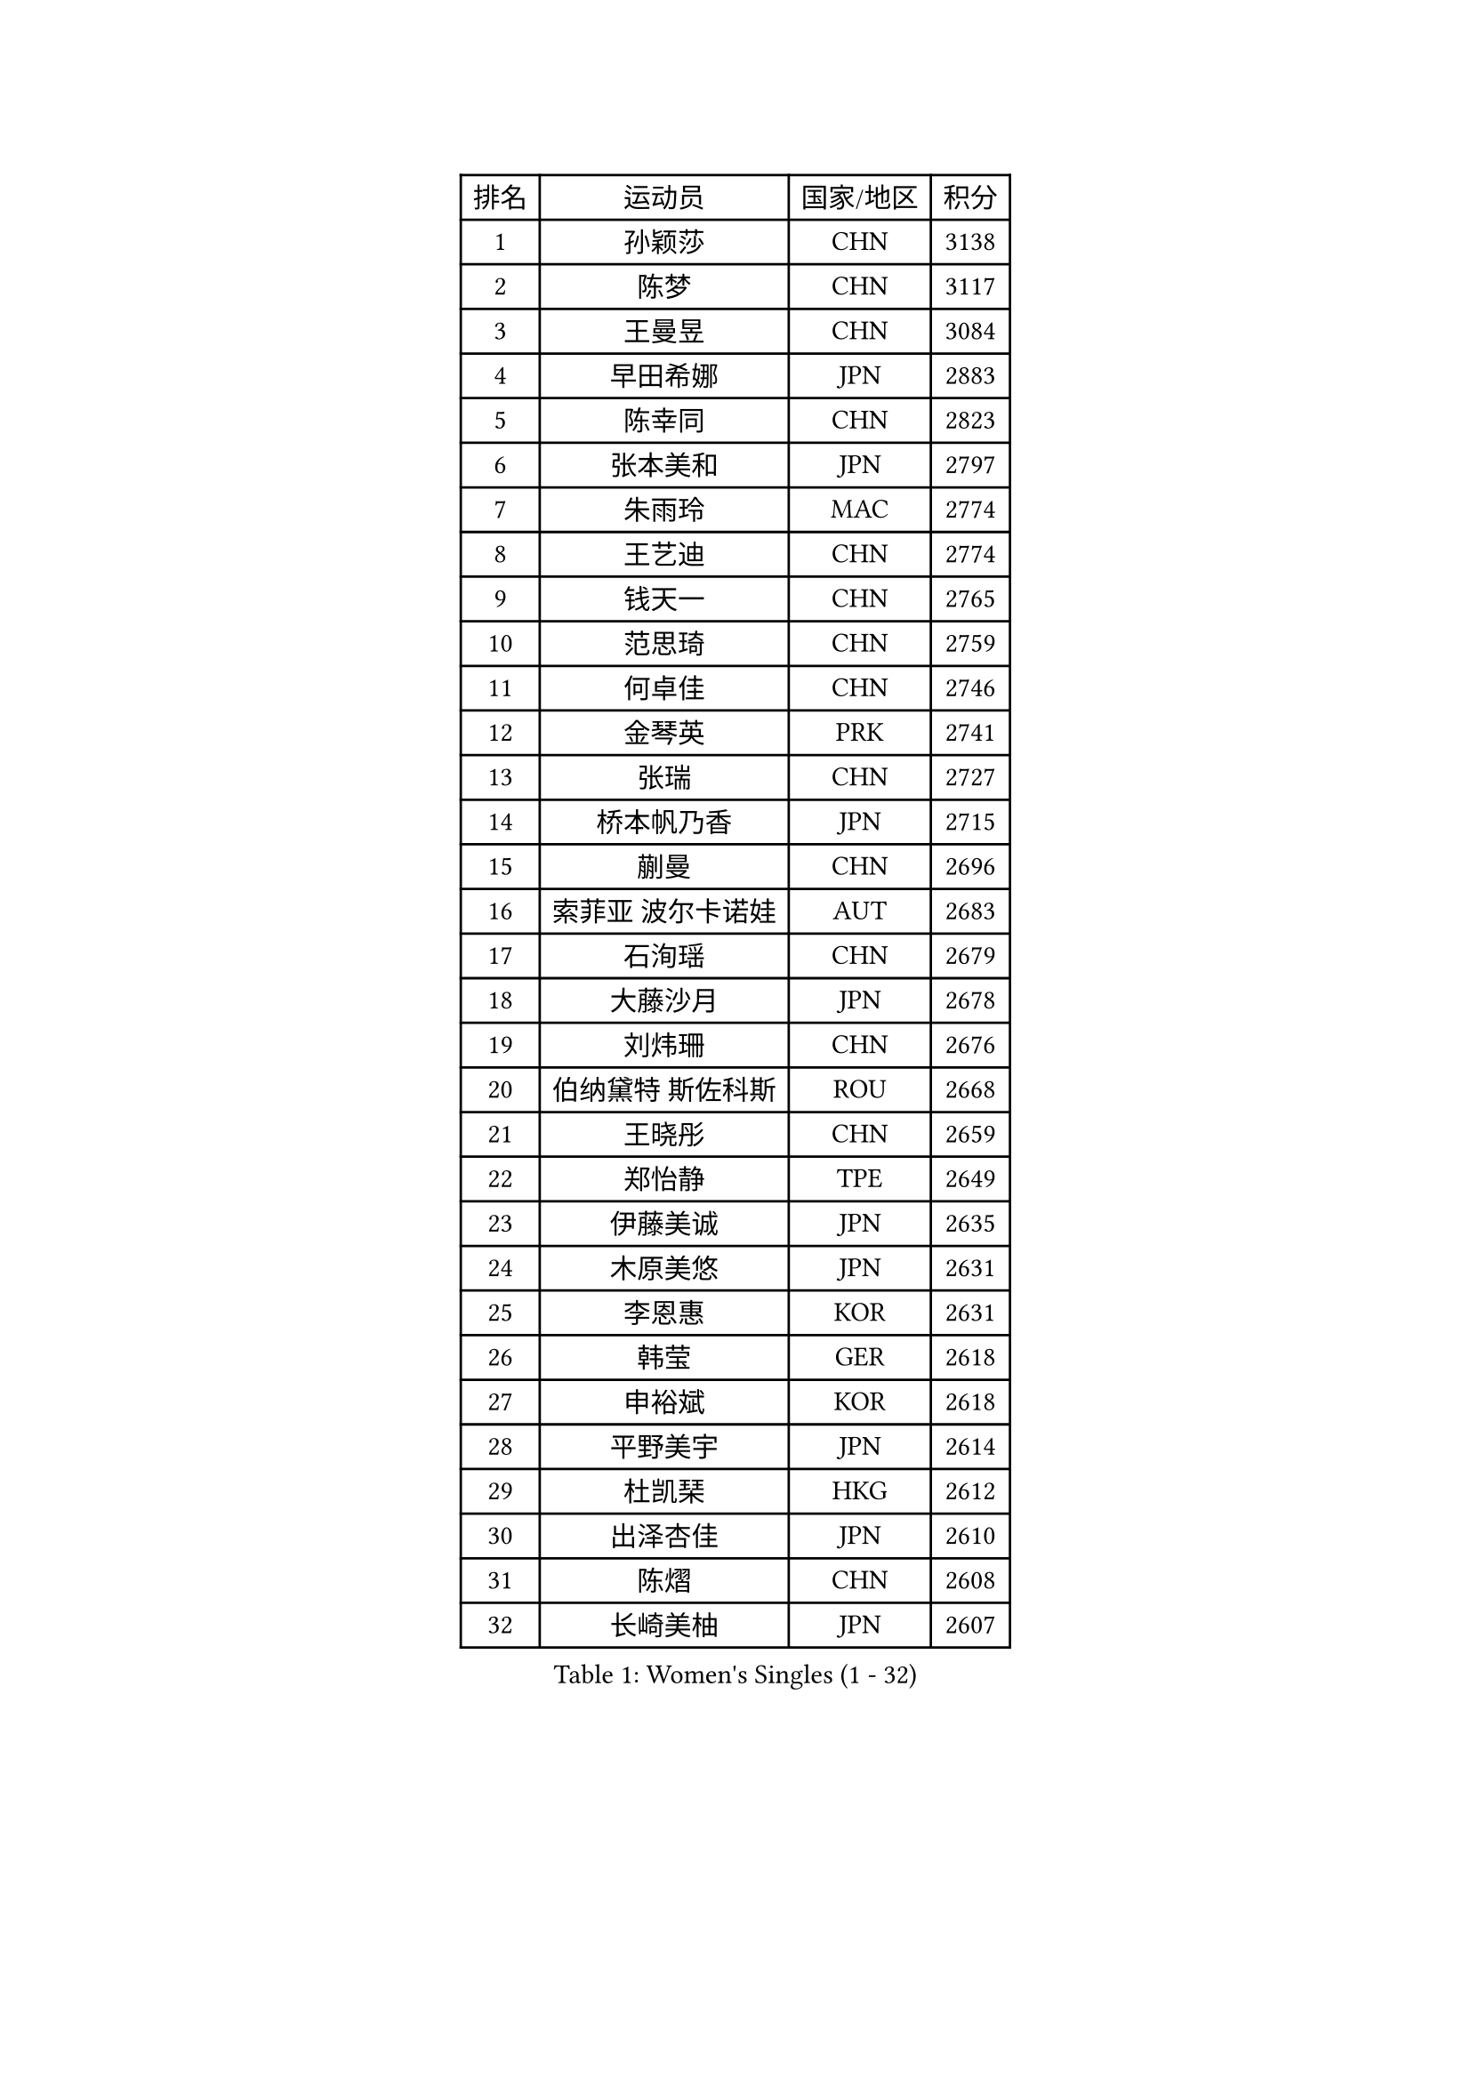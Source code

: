 
#set text(font: ("Courier New", "NSimSun"))
#figure(
  caption: "Women's Singles (1 - 32)",
    table(
      columns: 4,
      [排名], [运动员], [国家/地区], [积分],
      [1], [孙颖莎], [CHN], [3138],
      [2], [陈梦], [CHN], [3117],
      [3], [王曼昱], [CHN], [3084],
      [4], [早田希娜], [JPN], [2883],
      [5], [陈幸同], [CHN], [2823],
      [6], [张本美和], [JPN], [2797],
      [7], [朱雨玲], [MAC], [2774],
      [8], [王艺迪], [CHN], [2774],
      [9], [钱天一], [CHN], [2765],
      [10], [范思琦], [CHN], [2759],
      [11], [何卓佳], [CHN], [2746],
      [12], [金琴英], [PRK], [2741],
      [13], [张瑞], [CHN], [2727],
      [14], [桥本帆乃香], [JPN], [2715],
      [15], [蒯曼], [CHN], [2696],
      [16], [索菲亚 波尔卡诺娃], [AUT], [2683],
      [17], [石洵瑶], [CHN], [2679],
      [18], [大藤沙月], [JPN], [2678],
      [19], [刘炜珊], [CHN], [2676],
      [20], [伯纳黛特 斯佐科斯], [ROU], [2668],
      [21], [王晓彤], [CHN], [2659],
      [22], [郑怡静], [TPE], [2649],
      [23], [伊藤美诚], [JPN], [2635],
      [24], [木原美悠], [JPN], [2631],
      [25], [李恩惠], [KOR], [2631],
      [26], [韩莹], [GER], [2618],
      [27], [申裕斌], [KOR], [2618],
      [28], [平野美宇], [JPN], [2614],
      [29], [杜凯琹], [HKG], [2612],
      [30], [出泽杏佳], [JPN], [2610],
      [31], [陈熠], [CHN], [2608],
      [32], [长崎美柚], [JPN], [2607],
    )
  )#pagebreak()

#set text(font: ("Courier New", "NSimSun"))
#figure(
  caption: "Women's Singles (33 - 64)",
    table(
      columns: 4,
      [排名], [运动员], [国家/地区], [积分],
      [33], [小盐遥菜], [JPN], [2586],
      [34], [横井咲樱], [JPN], [2585],
      [35], [佐藤瞳], [JPN], [2585],
      [36], [森樱], [JPN], [2570],
      [37], [朱芊曦], [KOR], [2565],
      [38], [芝田沙季], [JPN], [2550],
      [39], [边宋京], [PRK], [2549],
      [40], [袁嘉楠], [FRA], [2527],
      [41], [安妮特 考夫曼], [GER], [2508],
      [42], [玛妮卡 巴特拉], [IND], [2508],
      [43], [覃予萱], [CHN], [2506],
      [44], [范姝涵], [CHN], [2504],
      [45], [阿德里安娜 迪亚兹], [PUR], [2474],
      [46], [妮娜 米特兰姆], [GER], [2466],
      [47], [韩菲儿], [CHN], [2464],
      [48], [汉娜 高达], [EGY], [2456],
      [49], [金娜英], [KOR], [2437],
      [50], [倪夏莲], [LUX], [2436],
      [51], [琳达 伯格斯特罗姆], [SWE], [2431],
      [52], [萨比亚 温特], [GER], [2431],
      [53], [梁夏银], [KOR], [2425],
      [54], [AKAE Kaho], [JPN], [2422],
      [55], [朱成竹], [HKG], [2421],
      [56], [布里特 伊尔兰德], [NED], [2417],
      [57], [杨屹韵], [CHN], [2416],
      [58], [徐孝元], [KOR], [2414],
      [59], [玛利亚 肖], [ESP], [2406],
      [60], [伊丽莎白 萨玛拉], [ROU], [2402],
      [61], [田志希], [KOR], [2390],
      [62], [徐奕], [CHN], [2381],
      [63], [李昱谆], [TPE], [2379],
      [64], [崔孝珠], [KOR], [2378],
    )
  )#pagebreak()

#set text(font: ("Courier New", "NSimSun"))
#figure(
  caption: "Women's Singles (65 - 96)",
    table(
      columns: 4,
      [排名], [运动员], [国家/地区], [积分],
      [65], [李雅可], [CHN], [2378],
      [66], [高桥 布鲁娜], [BRA], [2376],
      [67], [蒂娜 梅谢芙], [EGY], [2369],
      [68], [笹尾明日香], [JPN], [2368],
      [69], [纵歌曼], [CHN], [2358],
      [70], [普利西卡 帕瓦德], [FRA], [2354],
      [71], [DIACONU Adina], [ROU], [2351],
      [72], [朱思冰], [CHN], [2345],
      [73], [LUTZ Charlotte], [FRA], [2343],
      [74], [金河英], [KOR], [2341],
      [75], [傅玉], [POR], [2338],
      [76], [OJIO Yuna], [JPN], [2322],
      [77], [乔治娜 波塔], [HUN], [2321],
      [78], [曾尖], [SGP], [2320],
      [79], [斯丽贾 阿库拉], [IND], [2320],
      [80], [李皓晴], [HKG], [2314],
      [81], [LIU Hsing-Yin], [TPE], [2314],
      [82], [陈思羽], [TPE], [2314],
      [83], [LEE Daeun], [KOR], [2311],
      [84], [YEH Yi-Tian], [TPE], [2308],
      [85], [HUANG Yu-Chiao], [TPE], [2307],
      [86], [王 艾米], [USA], [2306],
      [87], [艾希卡 穆克吉], [IND], [2306],
      [88], [MENDE Rin], [JPN], [2305],
      [89], [杨晓欣], [MON], [2304],
      [90], [陈沂芊], [TPE], [2304],
      [91], [张墨], [CAN], [2302],
      [92], [DRAGOMAN Andreea], [ROU], [2297],
      [93], [RYU Hanna], [KOR], [2297],
      [94], [张安], [USA], [2294],
      [95], [PESOTSKA Margaryta], [UKR], [2288],
      [96], [GHORPADE Yashaswini], [IND], [2285],
    )
  )#pagebreak()

#set text(font: ("Courier New", "NSimSun"))
#figure(
  caption: "Women's Singles (97 - 128)",
    table(
      columns: 4,
      [排名], [运动员], [国家/地区], [积分],
      [97], [PARK Joohyun], [KOR], [2283],
      [98], [ZHANG Xiangyu], [CHN], [2282],
      [99], [TAKEYA Misuzu], [JPN], [2280],
      [100], [MATELOVA Hana], [CZE], [2280],
      [101], [克里斯蒂娜 卡尔伯格], [SWE], [2273],
      [102], [GHOSH Swastika], [IND], [2260],
      [103], [UESAWA Anne], [JPN], [2256],
      [104], [ARAPOVIC Hana], [CRO], [2253],
      [105], [奥拉万 帕拉南], [THA], [2253],
      [106], [HO Tin-Tin], [ENG], [2248],
      [107], [HOCHART Leana], [FRA], [2248],
      [108], [苏蒂尔塔 穆克吉], [IND], [2247],
      [109], [WAN Yuan], [GER], [2246],
      [110], [刘杨子], [AUS], [2243],
      [111], [CHA Su Yong], [PRK], [2240],
      [112], [BADAWY Farida], [EGY], [2238],
      [113], [苏萨西尼 萨维塔布特], [THA], [2236],
      [114], [KAMATH Archana Girish], [IND], [2234],
      [115], [刘佳], [AUT], [2234],
      [116], [邵杰妮], [POR], [2233],
      [117], [KIMURA Kasumi], [JPN], [2232],
      [118], [吴咏琳], [HKG], [2231],
      [119], [单晓娜], [GER], [2231],
      [120], [LAM Yee Lok], [HKG], [2231],
      [121], [PARK Gahyeon], [KOR], [2229],
      [122], [BAJOR Natalia], [POL], [2227],
      [123], [CHENG Pusyuan], [TPE], [2226],
      [124], [TAKAHASHI Giulia], [BRA], [2221],
      [125], [RAKOVAC Lea], [CRO], [2220],
      [126], [李时温], [KOR], [2220],
      [127], [KIM Haeun], [KOR], [2214],
      [128], [MAKSUTI Aneta], [SRB], [2213],
    )
  )